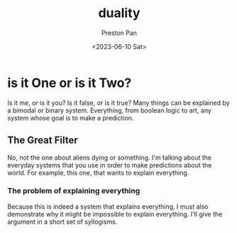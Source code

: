 :PROPERTIES:
:ID:       1b1a8cff-1d20-4689-8466-ea88411007d7
:END:
#+title: duality
#+author: Preston Pan
#+html_head: <link rel="stylesheet" type="text/css" href="../style.css" />
#+date: <2023-06-10 Sat>
* is it One or is it Two?
Is it me, or is it you? Is it false, or is it true? Many things
can be explained by a bimodal or binary system. Everything, from
boolean logic to art, any system whose goal is to make a prediction.

** The Great Filter
No, not the one about aliens dying or something. I'm talking about the
everyday systems that you use in order to make predictions about the
world. For example, this one, that wants to explain everything.

*** The problem of explaining everything
Because this is indeed a system that explains everything, I must also
demonstrate why it might be impossible to explain everything. I'll
give the argument in a short set of syllogisms.
